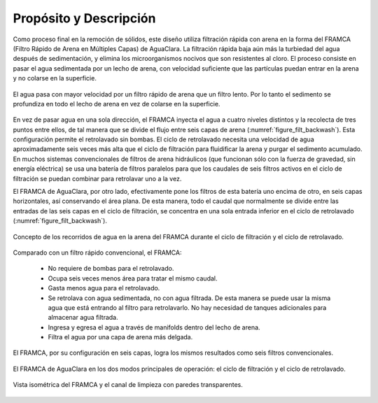 
.. _title_Filt_Propósito_y_Descripción:

***********************
Propósito y Descripción
***********************

Como proceso final en la remoción de sólidos, este diseño utiliza filtración rápida con arena en la forma del FRAMCA (Filtro Rápido de Arena en Múltiples Capas) de AguaClara. La filtración rápida baja aún más la turbiedad del agua después de sedimentación, y elimina los microorganismos nocivos que son resistentes al cloro. El proceso consiste en pasar el agua sedimentada por un lecho de arena, con velocidad suficiente que las partículas puedan entrar en la arena y no colarse en la superficie.

.. _figure_filt_diagram_1:

.. figure:: Images/filt_diagram_1.png
    :width: 750px
    :align: center

    El agua pasa con mayor velocidad por un filtro rápido de arena que un filtro lento. Por lo tanto el sedimento se profundiza en todo el lecho de arena en vez de colarse en la superficie.

En vez de pasar agua en una sola dirección, el FRAMCA inyecta el agua a cuatro niveles distintos y la recolecta de tres puntos entre ellos, de tal manera que se divide el flujo entre seis capas de arena (:numref:`figure_filt_backwash`). Esta configuración permite el retrolavado sin bombas. El ciclo de retrolavado necesita una velocidad de agua aproximadamente seis veces más alta que el ciclo de filtración para fluidificar la arena y purgar el sedimento acumulado. En muchos sistemas convencionales de filtros de arena hidráulicos (que funcionan sólo con la fuerza de gravedad, sin energía eléctrica) se usa una batería de filtros paralelos para que los caudales de seis filtros activos en el ciclo de filtración se puedan combinar para retrolavar uno a la vez.

El FRAMCA de AguaClara, por otro lado, efectivamente pone los filtros de esta batería uno encima de otro, en seis capas horizontales, así conservando el área plana. De esta manera, todo el caudal que normalmente se divide entre las entradas de las seis capas en el ciclo de filtración, se concentra en una sola entrada inferior en el ciclo de retrolavado (:numref:`figure_filt_backwash`).

.. _figure_filt_backwash:

.. figure:: Images/filt_backwash.png
    :width: 600px
    :align: center

    Concepto de los recorridos de agua en la arena del FRAMCA durante el ciclo de filtración y el ciclo de retrolavado.

Comparado con un filtro rápido convencional, el FRAMCA:

 - No requiere de bombas para el retrolavado.
 - Ocupa seis veces menos área para tratar el mismo caudal.
 - Gasta menos agua para el retrolavado.
 - Se retrolava con agua sedimentada, no con agua filtrada. De esta manera se puede usar la misma agua que está entrando al filtro para retrolavarlo. No hay necesidad de tanques adicionales para almacenar agua filtrada.
 - Ingresa y egresa el agua a través de manifolds dentro del lecho de arena.
 - Filtra el agua por una capa de arena más delgada.

.. _figure_framca:

.. figure:: Images/framca.png
    :width: 500px
    :align: center

    El FRAMCA, por su configuración en seis capas, logra los mismos resultados como seis filtros convencionales.

.. _figure_framca_cycles:

.. figure:: Images/framca_cycles.png
    :width: 800px
    :align: center

    El FRAMCA de AguaClara en los dos modos principales de operación: el ciclo de filtración y el ciclo de retrolavado.

.. _figure_framca_transparent:

.. figure:: Images/framca_transparent.png
    :width: 800px
    :align: center

    Vista isométrica del FRAMCA y el canal de limpieza con paredes transparentes.
